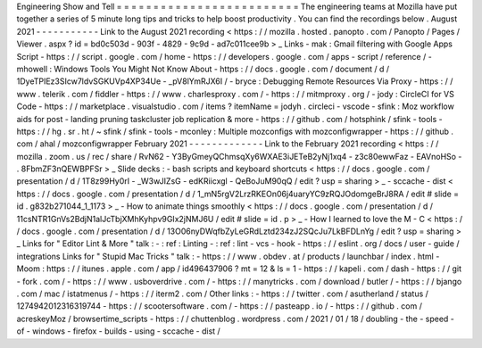 Engineering
Show
and
Tell
=
=
=
=
=
=
=
=
=
=
=
=
=
=
=
=
=
=
=
=
=
=
=
=
=
The
engineering
teams
at
Mozilla
have
put
together
a
series
of
5
minute
long
tips
and
tricks
to
help
boost
productivity
.
You
can
find
the
recordings
below
.
August
2021
-
-
-
-
-
-
-
-
-
-
-
Link
to
the
August
2021
recording
<
https
:
/
/
mozilla
.
hosted
.
panopto
.
com
/
Panopto
/
Pages
/
Viewer
.
aspx
?
id
=
bd0c503d
-
903f
-
4829
-
9c9d
-
ad7c011cee9b
>
_
Links
-
mak
:
Gmail
filtering
with
Google
Apps
Script
-
https
:
/
/
script
.
google
.
com
/
home
-
https
:
/
/
developers
.
google
.
com
/
apps
-
script
/
reference
/
-
mhowell
:
Windows
Tools
You
Might
Not
Know
About
-
https
:
/
/
docs
.
google
.
com
/
document
/
d
/
1DyeTPIEz3SIcw7ldvSGKUVp4XP34Ue
-
_pV8lYmRJX6I
/
-
bryce
:
Debugging
Remote
Resources
Via
Proxy
-
https
:
/
/
www
.
telerik
.
com
/
fiddler
-
https
:
/
/
www
.
charlesproxy
.
com
/
-
https
:
/
/
mitmproxy
.
org
/
-
jody
:
CircleCI
for
VS
Code
-
https
:
/
/
marketplace
.
visualstudio
.
com
/
items
?
itemName
=
jodyh
.
circleci
-
vscode
-
sfink
:
Moz
workflow
aids
for
post
-
landing
pruning
taskcluster
job
replication
&
more
-
https
:
/
/
github
.
com
/
hotsphink
/
sfink
-
tools
-
https
:
/
/
hg
.
sr
.
ht
/
~
sfink
/
sfink
-
tools
-
mconley
:
Multiple
mozconfigs
with
mozconfigwrapper
-
https
:
/
/
github
.
com
/
ahal
/
mozconfigwrapper
February
2021
-
-
-
-
-
-
-
-
-
-
-
-
-
Link
to
the
February
2021
recording
<
https
:
/
/
mozilla
.
zoom
.
us
/
rec
/
share
/
RvN62
-
Y3ByGmeyQChmsqXy6WXAE3iJETeB2yNj1xq4
-
z3c80ewwFaz
-
EAVnoHSo
-
.
8FbmZF3nQEWBPFSr
>
_
Slide
decks
:
-
bash
scripts
and
keyboard
shortcuts
<
https
:
/
/
docs
.
google
.
com
/
presentation
/
d
/
1T8z99Hy0rI
-
_W3wJIZsG
-
edKRiicxgl
-
QeBoJuM90qQ
/
edit
?
usp
=
sharing
>
_
-
sccache
-
dist
<
https
:
/
/
docs
.
google
.
com
/
presentation
/
d
/
1_mN5rgV2LrzRKEOn06j4uaryYC9zRQJOdomgeBrJ8RA
/
edit
#
slide
=
id
.
g832b271044_1_1173
>
_
-
How
to
animate
things
smoothly
<
https
:
/
/
docs
.
google
.
com
/
presentation
/
d
/
11csNTR1GnVs2BdjN1alJcTbjXMhKyhpv9GIx2jNMJ6U
/
edit
#
slide
=
id
.
p
>
_
-
How
I
learned
to
love
the
M
-
C
<
https
:
/
/
docs
.
google
.
com
/
presentation
/
d
/
13O06nyDWqfbZyLeGRdLztd234zJ2SQcJu7LkBFDLnYg
/
edit
?
usp
=
sharing
>
_
Links
for
"
Editor
Lint
&
More
"
talk
:
-
:
ref
:
Linting
-
:
ref
:
lint
-
vcs
-
hook
-
https
:
/
/
eslint
.
org
/
docs
/
user
-
guide
/
integrations
Links
for
"
Stupid
Mac
Tricks
"
talk
:
-
https
:
/
/
www
.
obdev
.
at
/
products
/
launchbar
/
index
.
html
-
Moom
:
https
:
/
/
itunes
.
apple
.
com
/
app
/
id496437906
?
mt
=
12
&
ls
=
1
-
https
:
/
/
kapeli
.
com
/
dash
-
https
:
/
/
git
-
fork
.
com
/
-
https
:
/
/
www
.
usboverdrive
.
com
/
-
https
:
/
/
manytricks
.
com
/
download
/
butler
/
-
https
:
/
/
bjango
.
com
/
mac
/
istatmenus
/
-
https
:
/
/
iterm2
.
com
/
Other
links
:
-
https
:
/
/
twitter
.
com
/
asutherland
/
status
/
1274942012316319744
-
https
:
/
/
scootersoftware
.
com
/
-
https
:
/
/
pasteapp
.
io
/
-
https
:
/
/
github
.
com
/
acreskeyMoz
/
browsertime_scripts
-
https
:
/
/
chuttenblog
.
wordpress
.
com
/
2021
/
01
/
18
/
doubling
-
the
-
speed
-
of
-
windows
-
firefox
-
builds
-
using
-
sccache
-
dist
/
